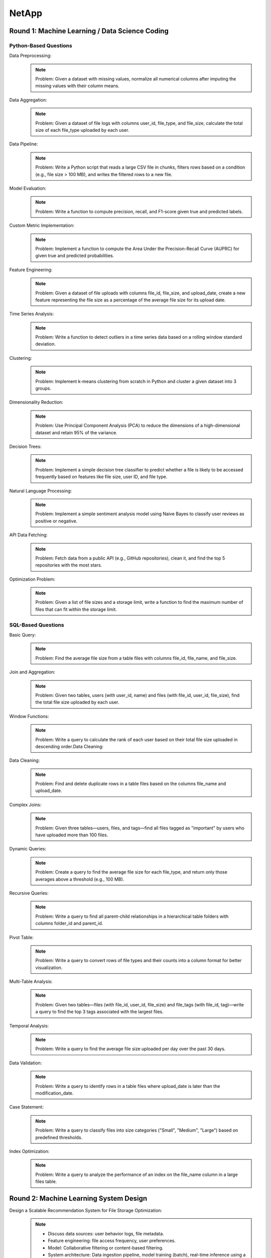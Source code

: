 ########################################################################################
NetApp
########################################################################################
****************************************************************************************
Round 1: Machine Learning / Data Science Coding
****************************************************************************************
Python-Based Questions
========================================================================================
Data Preprocessing:
	.. note::
		Problem: Given a dataset with missing values, normalize all numerical columns after imputing the missing values with their column means.

Data Aggregation:
	.. note::
		Problem: Given a dataset of file logs with columns user_id, file_type, and file_size, calculate the total size of each file_type uploaded by each user.

Data Pipeline:
	.. note::
		Problem: Write a Python script that reads a large CSV file in chunks, filters rows based on a condition (e.g., file size > 100 MB), and writes the filtered rows to a new file.

Model Evaluation:
	.. note::
		Problem: Write a function to compute precision, recall, and F1-score given true and predicted labels.

Custom Metric Implementation:
	.. note::
		Problem: Implement a function to compute the Area Under the Precision-Recall Curve (AUPRC) for given true and predicted probabilities.
	
Feature Engineering:
	.. note::
		Problem: Given a dataset of file uploads with columns file_id, file_size, and upload_date, create a new feature representing the file size as a percentage of the average file size for its upload date.
	
Time Series Analysis:
	.. note::
		Problem: Write a function to detect outliers in a time series data based on a rolling window standard deviation.
	
Clustering:
	.. note::
		Problem: Implement k-means clustering from scratch in Python and cluster a given dataset into 3 groups.

Dimensionality Reduction:
	.. note::
		Problem: Use Principal Component Analysis (PCA) to reduce the dimensions of a high-dimensional dataset and retain 95% of the variance.
	
Decision Trees:
	.. note::
		Problem: Implement a simple decision tree classifier to predict whether a file is likely to be accessed frequently based on features like file size, user ID, and file type.

Natural Language Processing:
	.. note::
		Problem: Implement a simple sentiment analysis model using Naive Bayes to classify user reviews as positive or negative.
	
API Data Fetching:
	.. note::
		Problem: Fetch data from a public API (e.g., GitHub repositories), clean it, and find the top 5 repositories with the most stars.

Optimization Problem:
	.. note::
		Problem: Given a list of file sizes and a storage limit, write a function to find the maximum number of files that can fit within the storage limit.
	
SQL-Based Questions
========================================================================================
Basic Query:
	.. note::
		Problem: Find the average file size from a table files with columns file_id, file_name, and file_size.

Join and Aggregation:
	.. note::
		Problem: Given two tables, users (with user_id, name) and files (with file_id, user_id, file_size), find the total file size uploaded by each user.

Window Functions:
	.. note::
		Problem: Write a query to calculate the rank of each user based on their total file size uploaded in descending order.Data Cleaning:

Data Cleaning:
	.. note::
		Problem: Find and delete duplicate rows in a table files based on the columns file_name and upload_date.

Complex Joins:
	.. note::
		Problem: Given three tables—users, files, and tags—find all files tagged as "important" by users who have uploaded more than 100 files.

Dynamic Queries:
	.. note::
		Problem: Create a query to find the average file size for each file_type, and return only those averages above a threshold (e.g., 100 MB).

Recursive Queries:
	.. note::
		Problem: Write a query to find all parent-child relationships in a hierarchical table folders with columns folder_id and parent_id.
Pivot Table:
	.. note::
		Problem: Write a query to convert rows of file types and their counts into a column format for better visualization.

Multi-Table Analysis:
	.. note::
		Problem: Given two tables—files (with file_id, user_id, file_size) and file_tags (with file_id, tag)—write a query to find the top 3 tags associated with the largest files.

Temporal Analysis:
	.. note::
		Problem: Write a query to find the average file size uploaded per day over the past 30 days.

Data Validation:
	.. note::
		Problem: Write a query to identify rows in a table files where upload_date is later than the modification_date.

Case Statement:
	.. note::
		Problem: Write a query to classify files into size categories ("Small", "Medium", "Large") based on predefined thresholds.

Index Optimization:
	.. note::
		Problem: Write a query to analyze the performance of an index on the file_name column in a large files table.

****************************************************************************************
Round 2: Machine Learning System Design
****************************************************************************************
Design a Scalable Recommendation System for File Storage Optimization:
	.. note::
		- Discuss data sources: user behavior logs, file metadata.
		- Feature engineering: file access frequency, user preferences.
		- Model: Collaborative filtering or content-based filtering.
		- System architecture: Data ingestion pipeline, model training (batch), real-time inference using a microservices-based architecture.

Monitoring and Maintaining a ML Model for Anomaly Detection in Cloud Storage:
	.. note::
		- Metrics: Precision, recall, drift detection.
		- Automation: Retraining pipelines, model versioning.
		- Infrastructure: Use of Docker/Kubernetes for deployment, cloud services for scalability.

Scalable File Deduplication System:
	.. note::
		- Problem: Design a system that detects duplicate files in a distributed storage system.
		- Considerations: Hashing, sharding strategies, and handling partial duplicates.

Content-Based Search for Cloud Files:
	.. note::
		- Problem: Design a system that allows users to search files based on their content (e.g., text or metadata) instead of just file names.
		- Include indexing, embedding generation, and retrieval strategies.

Predictive Maintenance for Cloud Servers:
	.. note::
		- Problem: Design a system to predict potential failures in cloud servers based on historical sensor data.
		- Considerations: Handling time-series data, real-time alerts, and scalability.

Usage Pattern Anomaly Detection:
	.. note::
		- Problem: Design a system that detects unusual user behavior in file access patterns to prevent unauthorized access.
		- Include: Model architecture (e.g., autoencoders or isolation forests) and deployment pipeline.

Data Compression System:
	.. note::
		- Problem: Propose a machine learning-based system to identify optimal compression algorithms for different file types uploaded by users.

